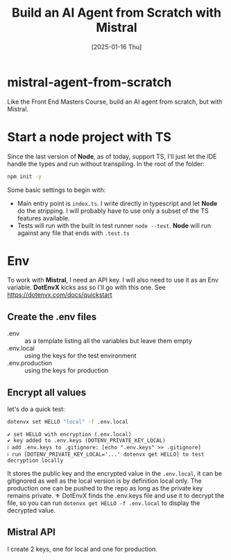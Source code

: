 #+title: Build an AI Agent from Scratch with Mistral
#+date: [2025-01-16 Thu]
#+startup: indent
#+property: header-args :results output
* mistral-agent-from-scratch
Like the Front End Masters Course, build an AI agent from scratch, but with
Mistral.
* Start a node project with TS
Since the last version of *Node*, as of today, support TS, I'll just let the IDE
handle the types and run without transpiling.
In the root of the folder:
#+begin_src bash
  npm init -y
#+end_src

Some basic settings to begin with:
- Main entry point is =index.ts=. I write directly in typescript and let *Node*
  do the stripping. I will probably have to use only a subset of the TS features
  available.
- Tests will run with the built in test runner ~node --test~.
  *Node* will run against any file that ends with =.test.ts=
* Env
To work with *Mistral*, I need an API key. I will also need to use it as an Env
variable. *DotEnvX* kicks ass so I'll go with this one.
See https://dotenvx.com/docs/quickstart
** Create the .env files
- .env :: as a template listing all the variables but leave them empty
- .env.local :: using the keys for the test environment
- .env.production :: using the keys for production
** Encrypt all values
let's do a quick test:
#+name: set env var
#+begin_src bash
  dotenvx set HELLO "local" -f .env.local
#+end_src

#+RESULTS: set env var
: ✔ set HELLO with encryption (.env.local)
: ✔ key added to .env.keys (DOTENV_PRIVATE_KEY_LOCAL)
: ℹ add .env.keys to .gitignore: [echo ".env.keys" >> .gitignore]
: ℹ run [DOTENV_PRIVATE_KEY_LOCAL='...' dotenvx get HELLO] to test decryption locally

It stores the public key and the encrypted value in the =.env.local=, it can be
gitignored as well as the local version is by definition local only.
The production one can be pushed to the repo as long as the private key remains
private.
⚜️ DotEnvX finds the .env.keys file and use it to decrypt the file, so you can
run ~dotenvx get HELLO -f .env.local~ to display the decrypted value.
** Mistral API
I create 2 keys, one for local and one for production.
